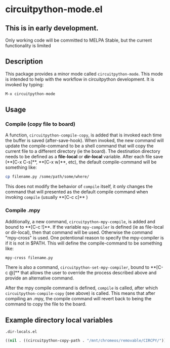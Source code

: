 * circuitpython-mode.el

** This is in early development.
Only working code will be committed to MELPA Stable, but the current
functionality is limited

** Description
This package provides a minor mode called =circuitpython-mode=.
This mode is intended to help with the workflow in circuitpython
development. It is invoked by typing:

#+BEGIN_SRC emacs-lisp
M-x circuitpython-mode
#+END_SRC

** Usage

*** Compile (copy file to board)

A function, =circuitpython-compile-copy=, is added that is invoked each
time the buffer is saved (after-save-hook). When invoked, the new
command will update the compile-command
to be a shell command that will copy the current file to
a different directory (ie the board).  The destination directory needs
to be defined as a *file-local* or *dir-local* variable.  After each
file save (**[C-x C-s]**, **[C-x w]**, etc), the default
compile-command will be something like:

#+BEGIN_SRC bash
cp filename.py /some/path/some/where/
#+END_SRC

This does not modify the behavior of =compile= itself, it only changes the
command that will presented as the default compile command when
invoking =compile= (usually **[C-c c]** )

*** Compile .mpy

Additionally, a new command, =circuitpython-mpy-compile=, is added and
bound to **[C-c !]**.  If the variable =mpy-compiler= is defined (ie as
file-local or dir-local), then that command will be used.  Otherwise
the command "mpy-cross" is used.  One potentional reason to specify
the mpy-compiler is if it is not in $PATH. This will define the
compile-command to be something like:

#+BEGIN_SRC bash
mpy-cross filename.py
#+END_SRC

There is also a command, =circuitpython-set-mpy-compiler=, bound to
**[C-c @]** that allows the user to override the process described
above and provide an alternative command.

After the mpy compile command  is defined, =compile= is called, after which
=circuitpython-compile-copy= (see above) is called. This means that
after compiling an .mpy, the compile command will revert back to being
the command to copy the file to the board.

** Example directory local variables
=.dir-locals.el=

#+BEGIN_SRC emacs-lisp
((nil . ((circuitpython-copy-path . "/mnt/chromeos/removable/CIRCPY/"))))
#+END_SRC
